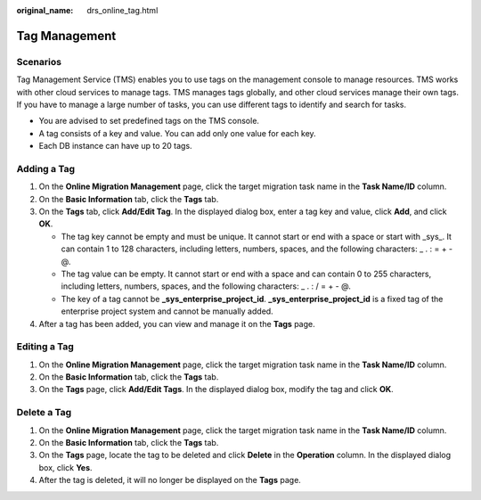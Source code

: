 :original_name: drs_online_tag.html

.. _drs_online_tag:

Tag Management
==============

Scenarios
---------

Tag Management Service (TMS) enables you to use tags on the management console to manage resources. TMS works with other cloud services to manage tags. TMS manages tags globally, and other cloud services manage their own tags. If you have to manage a large number of tasks, you can use different tags to identify and search for tasks.

-  You are advised to set predefined tags on the TMS console.
-  A tag consists of a key and value. You can add only one value for each key.
-  Each DB instance can have up to 20 tags.

Adding a Tag
------------

#. On the **Online Migration Management** page, click the target migration task name in the **Task Name/ID** column.
#. On the **Basic Information** tab, click the **Tags** tab.
#. On the **Tags** tab, click **Add/Edit Tag**. In the displayed dialog box, enter a tag key and value, click **Add**, and click **OK**.

   -  The tag key cannot be empty and must be unique. It cannot start or end with a space or start with \_sys_. It can contain 1 to 128 characters, including letters, numbers, spaces, and the following characters: \_ . : = + - @.
   -  The tag value can be empty. It cannot start or end with a space and can contain 0 to 255 characters, including letters, numbers, spaces, and the following characters: \_ . : / = + - @.
   -  The key of a tag cannot be **\_sys_enterprise_project_id**. **\_sys_enterprise_project_id** is a fixed tag of the enterprise project system and cannot be manually added.

#. After a tag has been added, you can view and manage it on the **Tags** page.

Editing a Tag
-------------

#. On the **Online Migration Management** page, click the target migration task name in the **Task Name/ID** column.
#. On the **Basic Information** tab, click the **Tags** tab.
#. On the **Tags** page, click **Add/Edit Tags**. In the displayed dialog box, modify the tag and click **OK**.

Delete a Tag
------------

#. On the **Online Migration Management** page, click the target migration task name in the **Task Name/ID** column.
#. On the **Basic Information** tab, click the **Tags** tab.
#. On the **Tags** page, locate the tag to be deleted and click **Delete** in the **Operation** column. In the displayed dialog box, click **Yes**.
#. After the tag is deleted, it will no longer be displayed on the **Tags** page.

